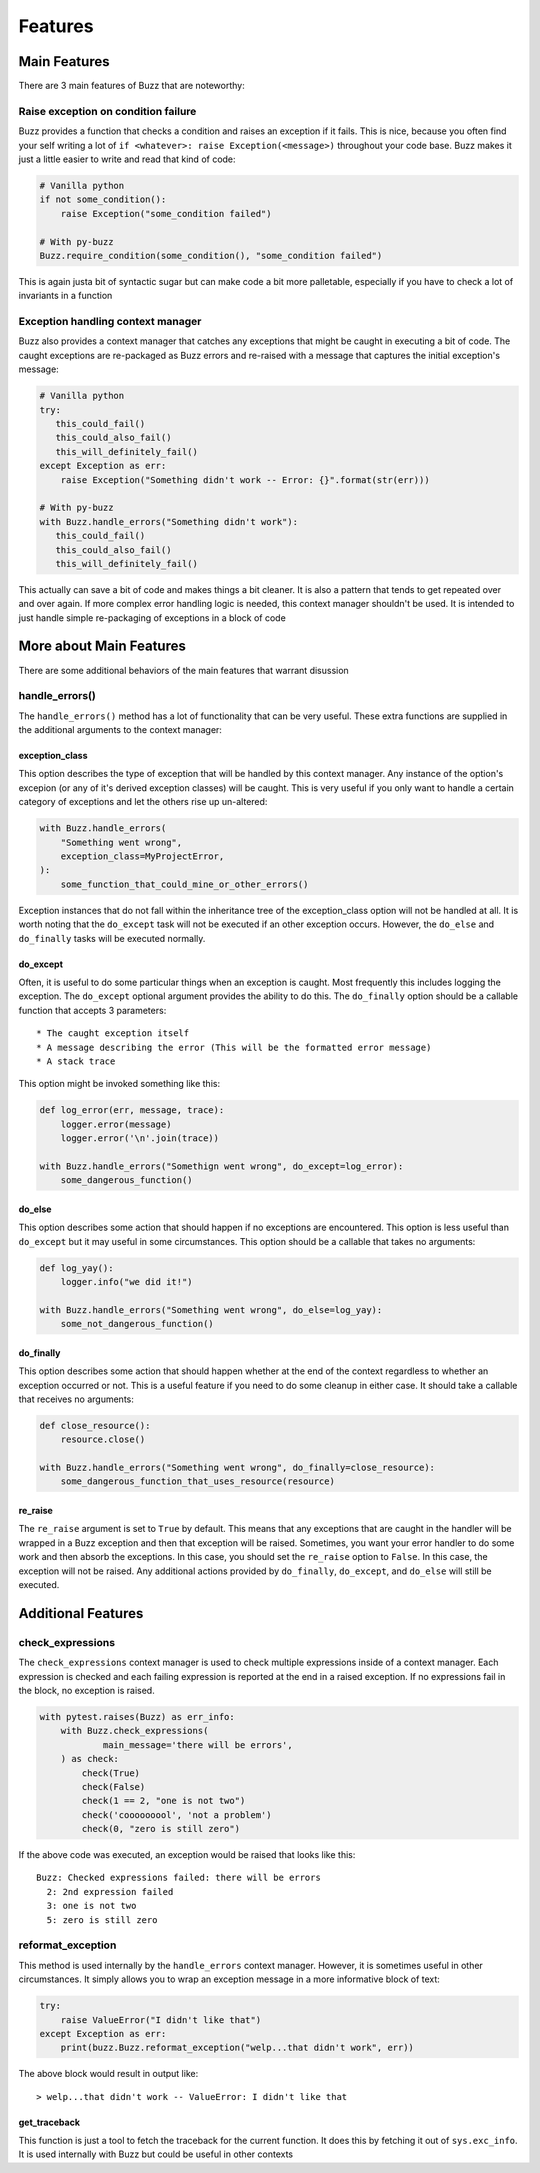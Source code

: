 Features
========

Main Features
-------------
There are 3 main features of Buzz that are noteworthy:

Raise exception on condition failure
....................................
Buzz provides a function that checks a condition and raises an exception if
it fails. This is nice, because you often find your self writing a lot of
``if <whatever>: raise Exception(<message>)`` throughout your code base. Buzz
makes it just a little easier to write and read that kind of code:

.. code-block:: python

   # Vanilla python
   if not some_condition():
       raise Exception("some_condition failed")

   # With py-buzz
   Buzz.require_condition(some_condition(), "some_condition failed")

This is again justa bit of syntactic sugar but can make code a bit more
palletable, especially if you have to check a lot of invariants in a function

Exception handling context manager
..................................
Buzz also provides a context manager that catches any exceptions that might
be caught in executing a bit of code. The caught exceptions are re-packaged as
Buzz errors and re-raised with a message that captures the initial exception's
message:

.. code-block:: python

   # Vanilla python
   try:
      this_could_fail()
      this_could_also_fail()
      this_will_definitely_fail()
   except Exception as err:
       raise Exception("Something didn't work -- Error: {}".format(str(err)))

   # With py-buzz
   with Buzz.handle_errors("Something didn't work"):
      this_could_fail()
      this_could_also_fail()
      this_will_definitely_fail()

This actually can save a bit of code and makes things a bit cleaner. It is also
a pattern that tends to get repeated over and over again. If more complex
error handling logic is needed, this context manager shouldn't be used. It is
intended to just handle simple re-packaging of exceptions in a block of code

More about Main Features
------------------------

There are some additional behaviors of the main features that warrant disussion

handle_errors()
...............

The ``handle_errors()`` method has a lot of functionality that can be very
useful. These extra functions are supplied in the additional arguments to
the context manager:

exception_class
```````````````

This option describes the type of exception that will be handled by this context
manager. Any instance of the option's excepion (or any of it's derived exception
classes) will be caught. This is very useful if you only want to handle a
certain category of exceptions and let the others rise up un-altered:

.. code-block:: python

   with Buzz.handle_errors(
       "Something went wrong",
       exception_class=MyProjectError,
   ):
       some_function_that_could_mine_or_other_errors()

Exception instances that do not fall within the inheritance tree of the
exception_class option will not be handled at all. It is worth noting that the
``do_except`` task will not be executed if an other exception occurs. However,
the ``do_else`` and ``do_finally`` tasks will be executed normally.

do_except
`````````

Often, it is useful to do some particular things when an exception is caught.
Most frequently this includes logging the exception. The ``do_except`` optional
argument provides the ability to do this. The ``do_finally`` option should be a
callable function that accepts 3 parameters::

* The caught exception itself
* A message describing the error (This will be the formatted error message)
* A stack trace

This option might be invoked something like this:

.. code-block:: python

   def log_error(err, message, trace):
       logger.error(message)
       logger.error('\n'.join(trace))

   with Buzz.handle_errors("Somethign went wrong", do_except=log_error):
       some_dangerous_function()

do_else
```````

This option describes some action that should happen if no exceptions are
encountered. This option is less useful than ``do_except`` but it may useful in
some circumstances. This option should be a callable that takes no arguments:

.. code-block:: python

   def log_yay():
       logger.info("we did it!")

   with Buzz.handle_errors("Something went wrong", do_else=log_yay):
       some_not_dangerous_function()

do_finally
``````````

This option describes some action that should happen whether at the end of the
context regardless to whether an exception occurred or not. This is a useful
feature if you need to do some cleanup in either case. It should take a callable
that receives no arguments:

.. code-block:: python

   def close_resource():
       resource.close()

   with Buzz.handle_errors("Something went wrong", do_finally=close_resource):
       some_dangerous_function_that_uses_resource(resource)


re_raise
````````

The ``re_raise`` argument is set to ``True`` by default. This means that any
exceptions that are caught in the handler will be wrapped in a Buzz exception
and then that exception will be raised. Sometimes, you want your error handler
to do some work and then absorb the exceptions. In this case, you should set the
``re_raise`` option to ``False``. In this case, the exception will not be
raised. Any additional actions provided by ``do_finally``, ``do_except``, and
``do_else`` will still be executed.


Additional Features
-------------------

check_expressions
.................

The ``check_expressions`` context manager is used to check multiple expressions
inside of a context manager. Each expression is checked and each failing
expression is reported at the end in a raised exception. If no expressions fail
in the block, no exception is raised.

.. code-block:: python

    with pytest.raises(Buzz) as err_info:
        with Buzz.check_expressions(
                main_message='there will be errors',
        ) as check:
            check(True)
            check(False)
            check(1 == 2, "one is not two")
            check('cooooooool', 'not a problem')
            check(0, "zero is still zero")

If the above code was executed, an exception would
be raised that looks like this::

   Buzz: Checked expressions failed: there will be errors
     2: 2nd expression failed
     3: one is not two
     5: zero is still zero


reformat_exception
..................

This method is used internally by the ``handle_errors`` context manager.
However, it is sometimes useful in other circumstances. It simply allows you to
wrap an exception message in a more informative block of text:

.. code-block:: python

   try:
       raise ValueError("I didn't like that")
   except Exception as err:
       print(buzz.Buzz.reformat_exception("welp...that didn't work", err))

The above block would result in output like::

> welp...that didn't work -- ValueError: I didn't like that

get_traceback
`````````````

This function is just a tool to fetch the traceback for the current function. It
does this by fetching it out of ``sys.exc_info``. It is used internally with
Buzz but could be useful in other contexts
